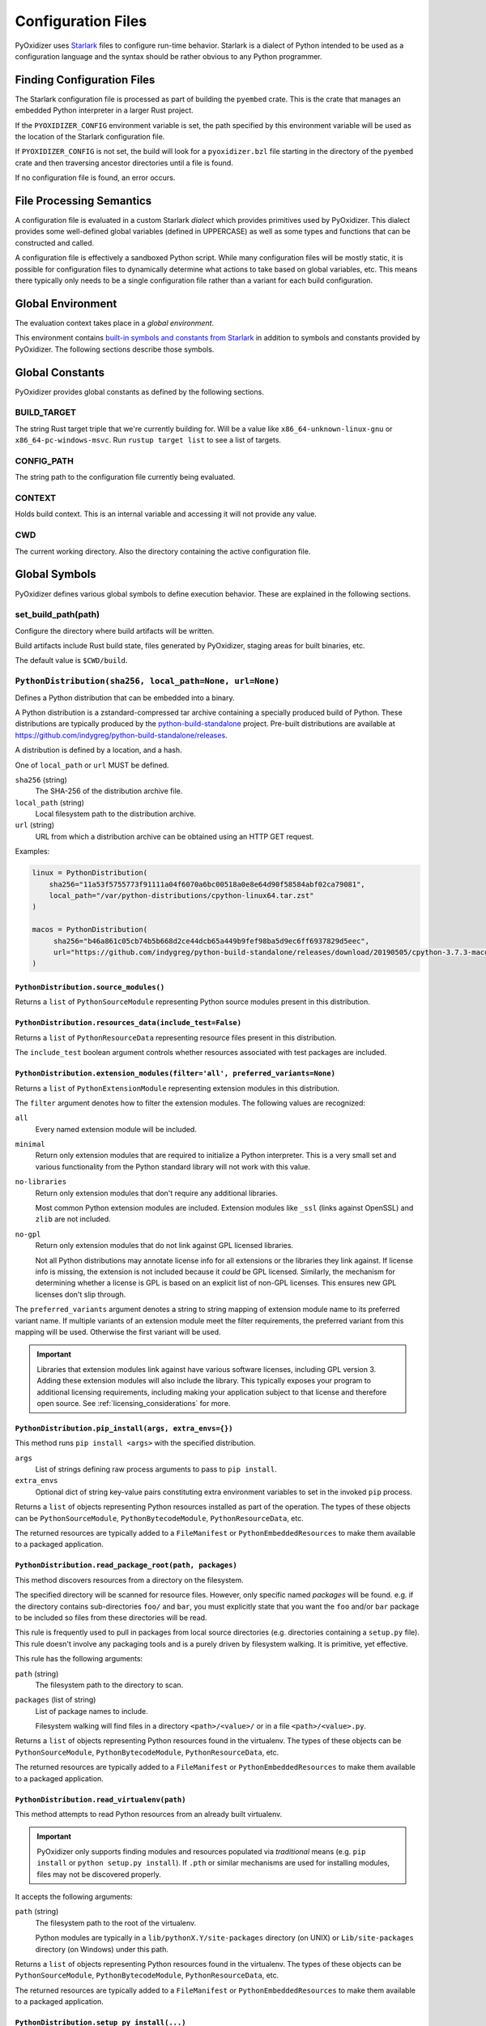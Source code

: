 .. _config_files:

===================
Configuration Files
===================

PyOxidizer uses `Starlark <https://github.com/bazelbuild/starlark>`_
files to configure run-time behavior. Starlark is a dialect of Python
intended to be used as a configuration language and the syntax should
be rather obvious to any Python programmer.

Finding Configuration Files
===========================

The Starlark configuration file is processed as part of building the ``pyembed``
crate. This is the crate that manages an embedded Python interpreter in a
larger Rust project.

If the ``PYOXIDIZER_CONFIG`` environment variable is set, the path specified
by this environment variable will be used as the location of the Starlark
configuration file.

If ``PYOXIDIZER_CONFIG`` is not set, the build will look for a
``pyoxidizer.bzl`` file starting in the directory of the ``pyembed``
crate and then traversing ancestor directories until a file is found.

If no configuration file is found, an error occurs.

File Processing Semantics
=========================

A configuration file is evaluated in a custom Starlark *dialect* which
provides primitives used by PyOxidizer. This dialect provides some
well-defined global variables (defined in UPPERCASE) as well as some
types and functions that can be constructed and called.

A configuration file is effectively a sandboxed Python script. While
many configuration files will be mostly static, it is possible for
configuration files to dynamically determine what actions to take based
on global variables, etc. This means there typically only needs to be a
single configuration file rather than a variant for each build configuration.

Global Environment
==================

The evaluation context takes place in a *global environment*.

This environment contains
`built-in symbols and constants from Starlark <https://github.com/bazelbuild/starlark/blob/master/spec.md#built-in-constants-and-functions>`_
in addition to symbols and constants provided by PyOxidizer. The
following sections describe those symbols.

Global Constants
================

PyOxidizer provides global constants as defined by the following sections.

BUILD_TARGET
------------

The string Rust target triple that we're currently building for. Will be
a value like ``x86_64-unknown-linux-gnu`` or ``x86_64-pc-windows-msvc``.
Run ``rustup target list`` to see a list of targets.

CONFIG_PATH
-----------

The string path to the configuration file currently being evaluated.

CONTEXT
-------

Holds build context. This is an internal variable and accessing it will
not provide any value.

CWD
---

The current working directory. Also the directory containing the active
configuration file.

Global Symbols
==============

PyOxidizer defines various global symbols to define execution
behavior. These are explained in the following sections.

set_build_path(path)
--------------------

Configure the directory where build artifacts will be written.

Build artifacts include Rust build state, files generated by PyOxidizer,
staging areas for built binaries, etc.

The default value is ``$CWD/build``.

.. _config_python_distribution:

``PythonDistribution(sha256, local_path=None, url=None)``
---------------------------------------------------------

Defines a Python distribution that can be embedded into a binary.

A Python distribution is a zstandard-compressed tar archive containing a
specially produced build of Python. These distributions are typically
produced by the
`python-build-standalone <https://github.com/indygreg/python-build-standalone>`_
project. Pre-built distributions are available at
https://github.com/indygreg/python-build-standalone/releases.

A distribution is defined by a location, and a hash.

One of ``local_path`` or ``url`` MUST be defined.

``sha256`` (string)
   The SHA-256 of the distribution archive file.

``local_path`` (string)
   Local filesystem path to the distribution archive.

``url`` (string)
   URL from which a distribution archive can be obtained using an HTTP GET
   request.

Examples:

.. code-block:: python

   linux = PythonDistribution(
       sha256="11a53f5755773f91111a04f6070a6bc00518a0e8e64d90f58584abf02ca79081",
       local_path="/var/python-distributions/cpython-linux64.tar.zst"
   )

   macos = PythonDistribution(
        sha256="b46a861c05cb74b5b668d2ce44dcb65a449b9fef98ba5d9ec6ff6937829d5eec",
        url="https://github.com/indygreg/python-build-standalone/releases/download/20190505/cpython-3.7.3-macos-20190506T0054.tar.zst"
   )

``PythonDistribution.source_modules()``
^^^^^^^^^^^^^^^^^^^^^^^^^^^^^^^^^^^^^^^

Returns a ``list`` of ``PythonSourceModule`` representing Python
source modules present in this distribution.

``PythonDistribution.resources_data(include_test=False)``
^^^^^^^^^^^^^^^^^^^^^^^^^^^^^^^^^^^^^^^^^^^^^^^^^^^^^^^^^

Returns a ``list`` of ``PythonResourceData`` representing resource files
present in this distribution.

The ``include_test`` boolean argument controls whether resources associated
with test packages are included.

.. _config_python_distribution_extension_modules:

``PythonDistribution.extension_modules(filter='all', preferred_variants=None)``
^^^^^^^^^^^^^^^^^^^^^^^^^^^^^^^^^^^^^^^^^^^^^^^^^^^^^^^^^^^^^^^^^^^^^^^^^^^^^^^

Returns a ``list`` of ``PythonExtensionModule`` representing extension
modules in this distribution.

The ``filter`` argument denotes how to filter the extension modules. The
following values are recognized:

``all``
   Every named extension module will be included.

``minimal``
   Return only extension modules that are required to initialize a
   Python interpreter. This is a very small set and various functionality
   from the Python standard library will not work with this value.

``no-libraries``
   Return only extension modules that don't require any additional libraries.

   Most common Python extension modules are included. Extension modules
   like ``_ssl`` (links against OpenSSL) and ``zlib`` are not included.

``no-gpl``
   Return only extension modules that do not link against GPL licensed
   libraries.

   Not all Python distributions may annotate license info for all extensions or
   the libraries they link against. If license info is missing, the extension is
   not included because it *could* be GPL licensed. Similarly, the mechanism for
   determining whether a license is GPL is based on an explicit list of non-GPL
   licenses. This ensures new GPL licenses don't slip through.

The ``preferred_variants`` argument denotes a string to string mapping of
extension module name to its preferred variant name. If multiple variants of
an extension module meet the filter requirements, the preferred variant from
this mapping will be used. Otherwise the first variant will be used.

.. important::

   Libraries that extension modules link against have various software
   licenses, including GPL version 3. Adding these extension modules will
   also include the library. This typically exposes your program to additional
   licensing requirements, including making your application subject to that
   license and therefore open source. See :ref:`licensing_considerations` for
   more.

``PythonDistribution.pip_install(args, extra_envs={})``
^^^^^^^^^^^^^^^^^^^^^^^^^^^^^^^^^^^^^^^^^^^^^^^^^^^^^^^

This method runs ``pip install <args>`` with the specified distribution.

``args``
   List of strings defining raw process arguments to pass to ``pip install``.

``extra_envs``
   Optional dict of string key-value pairs constituting extra environment
   variables to set in the invoked ``pip`` process.

Returns a ``list`` of objects representing Python resources installed as
part of the operation. The types of these objects can be ``PythonSourceModule``,
``PythonBytecodeModule``, ``PythonResourceData``, etc.

The returned resources are typically added to a ``FileManifest`` or
``PythonEmbeddedResources`` to make them available to a packaged
application.

``PythonDistribution.read_package_root(path, packages)``
^^^^^^^^^^^^^^^^^^^^^^^^^^^^^^^^^^^^^^^^^^^^^^^^^^^^^^^^

This method discovers resources from a directory on the filesystem.

The specified directory will be scanned for resource files. However,
only specific named *packages* will be found. e.g. if the directory
contains sub-directories ``foo/`` and ``bar``, you must explicitly
state that you want the ``foo`` and/or ``bar`` package to be included
so files from these directories will be read.

This rule is frequently used to pull in packages from local source
directories (e.g. directories containing a ``setup.py`` file). This
rule doesn't involve any packaging tools and is a purely driven by
filesystem walking. It is primitive, yet effective.

This rule has the following arguments:

``path`` (string)
   The filesystem path to the directory to scan.

``packages`` (list of string)
   List of package names to include.

   Filesystem walking will find files in a directory ``<path>/<value>/`` or in
   a file ``<path>/<value>.py``.

Returns a ``list`` of objects representing Python resources found in the virtualenv.
The types of these objects can be ``PythonSourceModule``, ``PythonBytecodeModule``,
``PythonResourceData``, etc.

The returned resources are typically added to a ``FileManifest`` or
``PythonEmbeddedResources`` to make them available to a packaged
application.

``PythonDistribution.read_virtualenv(path)``
^^^^^^^^^^^^^^^^^^^^^^^^^^^^^^^^^^^^^^^^^^^^

This method attempts to read Python resources from an already built
virtualenv.

.. important::

   PyOxidizer only supports finding modules and resources
   populated via *traditional* means (e.g. ``pip install`` or ``python setup.py
   install``). If ``.pth`` or similar mechanisms are used for installing modules,
   files may not be discovered properly.

It accepts the following arguments:

``path`` (string)
   The filesystem path to the root of the virtualenv.

   Python modules are typically in a ``lib/pythonX.Y/site-packages`` directory
   (on UNIX) or ``Lib/site-packages`` directory (on Windows) under this path.

Returns a ``list`` of objects representing Python resources found in the virtualenv.
The types of these objects can be ``PythonSourceModule``, ``PythonBytecodeModule``,
``PythonResourceData``, etc.

The returned resources are typically added to a ``FileManifest`` or
``PythonEmbeddedResources`` to make them available to a packaged
application.

``PythonDistribution.setup_py_install(...)``
^^^^^^^^^^^^^^^^^^^^^^^^^^^^^^^^^^^^^^^^^^^^

This method runs ``python setup.py install`` against a package at the
specified path.

It accepts the following arguments:

``package_path``
   String filesystem path to directory containing a ``setup.py`` to invoke.

``extra_envs={}``
   Optional dict of string key-value pairs constituting extra environment
   variables to set in the invoked ``python`` process.

``extra_global_arguments=[]``
   Optional list of strings of extra command line arguments to pass to
   ``python setup.py``. These will be added before the ``install``
   argument.

Returns a ``list`` of objects representing Python resources installed
as part of the operation. The types of these objects can be
``PythonSourceModule``, ``PythonBytecodeModule``, ``PythonResourceData``,
etc.

The returned resources are typically added to a ``FileManifest`` or
``PythonEmbeddedResources`` to make them available to a packaged application.

``default_python_distribution(build_target=None)``
--------------------------------------------------

Resolves the default ``PythonDistribution`` for the given build target,
which defaults to the active build target as defined by ``BUILD_TARGET``.

The ``pyoxidizer`` binary has a set of known distributions built-in
which are automatically available and used by default in autogenerated
config files. Typically you don't need to build your own distribution or
change the distribution manually: distributions are managed automatically
by ``pyoxidizer``.

``PythonSourceModule``
----------------------

This type represents Python source modules, agnostic of location.

Each instance has the following attributes:

``name`` (string)
   Fully qualified name of the module. e.g. ``foo.bar``.

``is_package`` (bool)
   Whether this module is also a Python package (or sub-package).

Instances cannot be manually constructed.

``PythonBytecodeModule``
------------------------

This type represents a Python module defined through bytecode.

Each instance has the following attributes:

``name`` (string)
   Fully qualified name of the module. e.g. ``foo.bar``

``optimize_level`` (int)
   Optimization level of compiled bytecode. Must be the value
  ``0``, ``1``, or ``2``.

``is_package`` (bool)
   Whether the module is also a Python package (or sub-package).

``PythonResourcesData``
-----------------------

This type represents Python resource data. Resource data is a named
blob associated with a Python package. It is typically accessed using
the ``importlib.resources`` API.

Each instance has the following attributes:

``package`` (string)
   Python package this resource is associated with.

``name`` (string)
   Name of this resource.

``PythonExtensionModule``
-------------------------

This type represents a compiled Python extension module.

Each instance has the following attributes:

``name`` (string)
   Unique name of the module being provided.

``PythonEmbeddedResources()``
-----------------------------

This type represents Python resources to embed in a Python binary.

This type is effectively a meta type representing collections of
different resource classes. Those resource classes include:

* Python modules as defined by Python source code.
* Python modules as defined by Python bytecode.
* Compiled Python extension modules.
* Resource files loadable through Python's ``importlib.resources``
  API.

``PythonEmbeddedResources.add_module_source(module)``
^^^^^^^^^^^^^^^^^^^^^^^^^^^^^^^^^^^^^^^^^^^^^^^^^^^^^

This method registers a Python source module with a ``PythonEmbeddedResources``
instance. The argument must be a ``PythonSourceModule`` instance.

If called multiple times for the same module, the last write wins.

``PythonEmbeddedResources.add_module_bytecode(module, optimize_level=0)``
^^^^^^^^^^^^^^^^^^^^^^^^^^^^^^^^^^^^^^^^^^^^^^^^^^^^^^^^^^^^^^^^^^^^^^^^^

This method registers a Python module bytecode with a
``PythonEmbeddedResources`` instance. The first argument must be a
``PythonSourceModule`` instance and the 2nd argument the value ``0``, ``1``,
or ``2``.

Only one level of bytecode can be registered per named module. If called
multiple times for the same module, the last write wins.

``PythonEmbeddedResources.add_resource_data(resource)``
^^^^^^^^^^^^^^^^^^^^^^^^^^^^^^^^^^^^^^^^^^^^^^^^^^^^^^^

This method adds a ``PythonResourceData`` instance to the
``PythonEmbeddedResources`` instance, making that resource available
via in-memory access.

If multiple resources sharing the same ``(package, name)`` pair are added,
the last added one is used.

``PythonEmbeddedResources.add_extension_module(module)``
^^^^^^^^^^^^^^^^^^^^^^^^^^^^^^^^^^^^^^^^^^^^^^^^^^^^^^^^

This method registers a ``PythonExtensionModule`` instance with a
``PythonEmbeddedResources`` instance. The extension module will be statically
linked into the binary produced from the ``PythonEmbeddedResources``
instance.

If multiple extension modules with the same name are added, the last
added one is used.

``PythonEmbeddedResources.add_python_resource(...)``
^^^^^^^^^^^^^^^^^^^^^^^^^^^^^^^^^^^^^^^^^^^^^^^^^^^^

This method registers a Python resource of various types. It accepts a
``resource`` argument which can be a ``PythonSourceModule``,
``PythonBytecodeModule``, ``PythonResourceData``, or ``PythonExtensionModule``
and registers that resource with this instance. This method is a glorified
proxy to the appropriate ``add_*`` method.

The following arguments are accepted:

``resource``
   The resource to add to the embedded Python environment.

``add_source_module`` (bool)
   When the resource is a ``PythonSourceModule``, this flag determines
   whether to add the source for that resource.

   Default is ``True``.

``add_bytecode_module`` (bool)
   When the resource is a ``PythonSourceModule``, this flag determines
   whether to add the bytecode for that module source.

   Default is ``True``.

``optimize_level`` (int)
   Bytecode optimization level when compiling bytecode.

``PythonEmbeddedResources.add_python_resources(...)``
^^^^^^^^^^^^^^^^^^^^^^^^^^^^^^^^^^^^^^^^^^^^^^^^^^^^^

This method registers an iterable of Python resources of various types.
This method is identical to ``PythonEmbeddedResources.add_python_resource()``
except the first argument is an iterable of resources. All other arguments
are identical.

``PythonEmbeddedResources.filter_from_files(files=[], glob_patterns=[])``
^^^^^^^^^^^^^^^^^^^^^^^^^^^^^^^^^^^^^^^^^^^^^^^^^^^^^^^^^^^^^^^^^^^^^^^^^

This method filters all embedded resources (source modules, bytecode modules,
and resource names) currently present on the instance through a set of
resource names resolved from files.

This method accepts the following arguments:

``files`` (array of string)
   List of filesystem paths to files containing resource names. The file
   must be valid UTF-8 and consist of a ``\n`` delimited list of resource
   names. Empty lines and lines beginning with ``#`` are ignored.

``glob_files`` (array of string)
   List of glob matching patterns of filter files to read. ``*`` denotes
   all files in a directory. ``**`` denotes recursive directories. This
   uses the Rust ``glob`` crate under the hood and the documentation for that
   crate contains more pattern matching info.

   The files read by this argument must be the same format as documented
   by the ``files`` argument.

All defined files are first read and the resource names encountered are
unioned into a set. This set is then used to filter entities currently
registered with the instance.

``python_embedded_resources_from_distribution(...)``
^^^^^^^^^^^^^^^^^^^^^^^^^^^^^^^^^^^^^^^^^^^^^^^^^^^^

Construct a ``PythonEmbeddedResources`` from a ``PythonDistribution`` instance,
with control over common settings.

The arguments are as follows:

``dist`` (``PythonDistribution``)
   The Python distribution to use.

   If not defined, the result of ``default_python_distribution()`` will be used.

``extension_module_filter`` (``str``)
   The filter to apply to determine which extension modules to add.

   See :ref:`config_python_distribution_extension_modules`_ for what
   values are accepted and their behavior.

   Default is ``all``.

``preferred_extension_module_variants`` (``dict`` of ``string`` to ``string``)
   Preferred extension module variants to use. See
   See :ref:`config_python_distribution_extension_modules`_ for behavior.

   Default is ``None``, which will use the first variant.

``include_sources`` (``bool``)
   Boolean to control whether sources of Python modules are added in addition
   to bytecode.

   Default is ``True``.

``include_resources`` (``bool``)
   Boolean to control whether non-module resource data from the distribution is
   added.

   Default is ``False``.

``include_test`` (``bool``)
   Boolean to control whether test-specific objects are included.

   Default is ``False``.

.. _config_embedded_python_config:

``EmbeddedPythonConfig(...)```
------------------------------

This type configures the default behavior of the embedded Python interpreter.

Embedded Python interpreters are configured and instantiated using a
``pyembed::PythonConfig`` data structure. The ``pyembed`` crate defines a
default instance of this data structure with parameters defined by the settings
in this type.

.. note::

   If you are writing custom Rust code and constructing a custom
   ``pyembed::PythonConfig`` instance and don't use the default instance, this
   config type is not relevant to you and can be omitted from your config
   file.

The following arguments can be defined to control the default ``PythonConfig``
behavior:

``bytes_warning`` (int)
   Controls the value of
   ``Py_BytesWarningFlag <https://docs.python.org/3/c-api/init.html#c.Py_BytesWarningFlag>`_.

   Default is ``0``.

``dont_write_bytecode`` (bool)
   Controls the value of
   `Py_DontWriteBytecodeFlag <https://docs.python.org/3/c-api/init.html#c.Py_DontWriteBytecodeFlag>`_.

   This is only relevant if the interpreter is configured to import modules
   from the filesystem.

   Default is ``True``.

``ignore_environment`` (bool)
   Controls the value of
   `Py_IgnoreEnvironmentFlag <https://docs.python.org/3/c-api/init.html#c.Py_IgnoreEnvironmentFlag>`_.

   This is likely wanted for embedded applications that don't behave like
   ``python`` executables.

   Default is ``True``.

``inspect`` (bool)
   Controls the value of
   `Py_InspectFlag <https://docs.python.org/3/c-api/init.html#c.Py_InspectFlag>`_.

   Default is ``False``.

``interactive`` (bool)
   Controls the value of
   `Py_InteractiveFlag <https://docs.python.org/3/c-api/init.html#c.Py_InspectFlag>`_.

   Default is ``False``.

``isolated`` (bool)
   Controls the value of
   `Py_IsolatedFlag <https://docs.python.org/3/c-api/init.html#c.Py_IsolatedFlag>`_.

``legacy_windows_fs_encoding`` (bool)
   Controls the value of
   `Py_LegacyWindowsFSEncodingFlag <https://docs.python.org/3/c-api/init.html#c.Py_LegacyWindowsFSEncodingFlag>`_.

   Only affects Windows.

   Default is ``False``.

``legacy_windows_stdio`` (bool)
   Controls the value of
   `Py_LegacyWindowsStdioFlag <https://docs.python.org/3/c-api/init.html#c.Py_LegacyWindowsStdioFlag>`_.

   Only affects Windows.

   Default is ``False``.

``no_site`` (bool)
   Controls the value of
   `Py_NoSiteFlag <https://docs.python.org/3/c-api/init.html#c.Py_NoSiteFlag>`_.

   The ``site`` module is typically not needed for standalone Python applications.

   Default is ``True``.

``no_user_site_directory`` (bool)
   Controls the value of
   `Py_NoUserSiteDirectory <https://docs.python.org/3/c-api/init.html#c.Py_NoUserSiteDirectory>`_.

   Default is ``True``.

``optimize_level`` (bool)
   Controls the value of
   `Py_OptimizeFlag <https://docs.python.org/3/c-api/init.html#c.Py_OptimizeFlag>`_.

   Default is ``0``, which is the Python default. Only the values ``0``, ``1``,
   and ``2`` are accepted.

   This setting is only relevant if ``dont_write_bytecode`` is ``false`` and Python
   modules are being imported from the filesystem.

``parser_debug`` (bool)
   Controls the value of
   `Py_DebugFlag <https://docs.python.org/3/c-api/init.html#c.Py_DebugFlag>`_.

   Default is ``False``.

``quiet`` (bool)
   Controls the value of
   `Py_QuietFlag <https://docs.python.org/3/c-api/init.html#c.Py_QuietFlag>`_.

``stdio_encoding`` (string)
   Defines the encoding and error handling mode for Python's standard I/O
   streams (``sys.stdout``, etc). Values are of the form ``encoding:error`` e.g.
   ``utf-8:ignore`` or ``latin1-strict``.

   If defined, the ``Py_SetStandardStreamEncoding()`` function is called during
   Python interpreter initialization. If not, the Python defaults are used.

``unbuffered_stdio`` (bool)
   Controls the value of
   `Py_UnbufferedStdioFlag <https://docs.python.org/3/c-api/init.html#c.Py_UnbufferedStdioFlag>`_.

   Setting this makes the standard I/O streams unbuffered.

   Default is ``False``.

``use_hash_seed`` (bool)
   Controls the value of
   `https://docs.python.org/3/c-api/init.html#c.Py_HashRandomizationFlag`_.

   Default is ``False``.

``filesystem_importer`` (bool)
   Controls whether to enable Python's filesystem based importer. Enabling
   this importer allows Python modules to be imported from the filesystem.

   Default is ``False`` (since PyOxidizer prefers embedding Python modules in
   binaries).

``sys_frozen`` (bool)
   Controls whether to set the ``sys.frozen`` attribute to ``True``. If
   ``false``, ``sys.frozen`` is not set.

   Default is ``False``.

``sys_meipass`` (bool)
   Controls whether to set the ``sys._MEIPASS`` attribute to the path of
   the executable.

   Setting this and ``sys_frozen`` to ``true`` will emulate the
   `behavior of PyInstaller <https://pyinstaller.readthedocs.io/en/v3.3.1/runtime-information.html>`_
   and could possibly help self-contained applications that are aware of
   PyInstaller also work with PyOxidizer.

   Default is ``False``.

``sys_paths`` (array of strings)
   Defines filesystem paths to be added to ``sys.path``.

   Setting this value will imply ``filesystem_importer = true``.

   The special token ``$ORIGIN`` in values will be expanded to the absolute
   path of the directory of the executable at run-time. For example,
   if the executable is ``/opt/my-application/pyapp``, ``$ORIGIN`` will
   expand to ``/opt/my-application`` and the value ``$ORIGIN/lib`` will
   expand to ``/opt/my-application/lib``.

   If defined in multiple sections, new values completely overwrite old
   values (values are not merged).

   Default is an empty array (``[]``).

``raw_allocator`` (string)
   Which memory allocator to use for the ``PYMEM_DOMAIN_RAW`` allocator.

   This controls the lowest level memory allocator used by Python. All Python
   memory allocations use memory allocated by this allocator (higher-level
   allocators call into this pool to allocate large blocks then allocate
   memory out of those blocks instead of using the *raw* memory allocator).

   Values can be ``jemalloc``, ``rust``, or ``system``.

   ``jemalloc`` will have Python use the jemalloc allocator directly.

   ``rust`` will use Rust's global allocator (whatever that may be).

   ``system`` will use the default allocator functions exposed to the binary
   (``malloc()``, ``free()``, etc).

   The ``jemalloc`` allocator requires the ``jemalloc-sys`` crate to be
   available. A run-time error will occur if ``jemalloc`` is configured but this
   allocator isn't available.

   **Important**: the ``rust`` crate is not recommended because it introduces
   performance overhead.

   Default is ``jemalloc`` on non-Windows targets and ``system`` on Windows.
   (The ``jemalloc-sys`` crate doesn't work on Windows MSVC targets.)

.. _config_terminfo_resolution:

``terminfo_resolution`` (string)
   How the terminal information database (``terminfo``) should be configured.

   See :ref:`terminfo_database` for more about terminal databases.

   The value ``dynamic`` (the default) looks at the currently running
   operating system and attempts to do something reasonable. For example, on
   Debian based distributions, it will look for the ``terminfo`` database in
   ``/etc/terminfo``, ``/lib/terminfo``, and ``/usr/share/terminfo``, which is
   how Debian configures ``ncurses`` to behave normally. Similar behavior exists
   for other recognized operating systems. If the operating system is unknown,
   PyOxidizer falls back to looking for the ``terminfo`` database in well-known
   directories that often contain the database (like ``/usr/share/terminfo``).

   The value ``none`` indicates that no configuration of the ``terminfo``
   database path should be performed. This is useful for applications that
   don't interact with terminals. Using ``none`` can prevent some filesystem
   I/O at application startup.

   The value ``static`` indicates that a static path should be used for the
   path to the ``terminfo`` database. That path should be provided by the
   ``terminfo_dirs`` configuration option.

   ``terminfo`` is not used on Windows and this setting is ignored on that
   platform.

``terminfo_dirs``
   Path to the ``terminfo`` database. See the above documentation for
   ``terminfo_resolution`` for more on the ``terminfo`` database.

   This value consists of a ``:`` delimited list of filesystem paths that
   ``ncurses`` should be configured to use. This value will be used to
   populate the ``TERMINFO_DIRS`` environment variable at application run time.

``write_modules_directory_env`` (string)
   Environment variable that defines a directory where ``modules-<UUID>`` files
   containing a ``\n`` delimited list of loaded Python modules (from ``sys.modules``)
   will be written upon interpreter shutdown.

   If this setting is not defined or if the environment variable specified by its
   value is not present at run-time, no special behavior will occur. Otherwise,
   the environment variable's value is interpreted as a directory, that directory
   and any of its parents will be created, and a ``modules-<UUID>`` file will
   be written to the directory.

   This setting is useful for determining which Python modules are loaded when
   running Python code.

.. _config_embedded_python_run:

Python Run Mode
---------------

Embedded Python interpreters are configured and instantiated using a
``pyembed::PythonConfig`` data structure. The ``pyembed`` crate defines a
default instance of this data structure with parameters defined by a
``PythonRunMode`` instance.

.. note::

   If you are writing custom Rust code and constructing a custom
   ``pyembed::PythonConfig`` instance and don't use the default instance, this
   config section is not relevant to you and can be omitted from your config
   file.

The sections below denote ways of constructing ``PythonRunMode``
instances.

``python_run_mode_eval(code)``
^^^^^^^^^^^^^^^^^^^^^^^^^^^^^^

This mode will evaluate a string containing Python code after the
interpreter initializes.

This mode requires the ``code`` argument to be set to a string containing
Python code to run.

Example:

.. code-block:: python

   python_run_mode = python_run_mode_eval("import mymodule; mymodule.main()")

``python_run_mode_module(module)``
^^^^^^^^^^^^^^^^^^^^^^^^^^^^^^^^^^

This mode will load a named Python module as the ``__main__`` module and
then execute that module.

This mode requires the ``module`` argument to be set to the string value of
the module to load as ``__main__``.

Example:

.. code-block:: python

   python_run_mode = python_run_mode_module("mymodule")

``python_run_mode_repl()``
^^^^^^^^^^^^^^^^^^^^^^^^^^

This mode will launch an interactive Python REPL connected to stdin. This
is similar to the behavior of running a ``python`` executable without any
arguments.

Example:

.. code-block:: python

   python_run_mode = python_run_mode_repl()

``python_run_mode_noop()``
^^^^^^^^^^^^^^^^^^^^^^^^^^

This mode will do nothing. It is provided for completeness sake.

``PythonExecutable(...)``
-------------------------

The ``PythonExecutable`` type represents an executable file containing
the Python interpreter, Python resources to make available to the interpreter,
and a default run-time configuration for that interpreter.

Instances are constructed by passing arguments to a ``PythonExecutable()``
function. The accepted arguments are:

``name`` (``str``)
   The name of the application being built. This will be used to construct the
   default filename of the executable.

``distribution`` (``PythonDistribution``)
   The Python distribution to use to construct this executable. The
   interpreter from the distribution will be compiled into the produced
   executable.

``resources`` (``PythonEmbeddedResources``)
   Python resources to make available to the embedded interpreter.

``config`` (``PythonEmbeddedConfig``)
   The default configuration of the embedded Python interpreter.

``run_mode`` (``PythonRunMode``)
   The default run-time behavior of the embedded Python interpreter.

``FileManifest()``
------------------

The ``FileManifest`` type represents a set of files and their content.

``FileManifest`` instances are used to represent things like the final
filesystem layout of an installed application.

Conceptually, a ``FileManifest`` is a dict mapping relative paths to
file content.

``FileManifest.add_python_resource(prefix, value)``
^^^^^^^^^^^^^^^^^^^^^^^^^^^^^^^^^^^^^^^^^^^^^^^^^^^

This method adds a Python resource to a ``FileManifest`` instance in
a specified directory prefix. A *Python resource* here can be a
``PythonSourceModule``, ``PythonBytecodeModule``, ``PythonResourceData``,
or ``PythonExtensionModule``.

This method can be used to place the Python resources derived from another
type or action in the filesystem next to an application binary.

``FileManifest.add_python_resources(prefix, values)``
^^^^^^^^^^^^^^^^^^^^^^^^^^^^^^^^^^^^^^^^^^^^^^^^^^^^^

This method adds an iterable of Python resources to a ``FileManifest``
instance in a specified directory prefix. This is effectively a wrapper
for ``for value in values: self.add_python_resource(prefix, value)``.

For example, to place the Python distribution's standard library Python
source modules in a directory named ``lib``::

   m = FileManifest()
   dist = default_python_distribution()
   m.add_python_resources(dist.source_modules())

``FileManifest.install(path, replace=True)``
^^^^^^^^^^^^^^^^^^^^^^^^^^^^^^^^^^^^^^^^^^^^^^

This method writes the content of the ``FileManifest`` to a directory
specified by ``path``. The path is evaluated relative to the path
specified by ``BUILD_PATH``.

If ``replace`` is True (the default), the destination directory will
be deleted and the final state of the destination directory should
exactly match the state of the ``FileManifest``.

.. _config_distribution:

Distributions
-------------

Instances of the ``Distribution`` type define application distributions
that can be produced. An application distribution is an entity that can be shared
across machines to *distribute* the application. Application distributions include
archives, installers, packages, etc.

Distributions can be constructed from types defined in the following sections.

``TarballDistribution(path_prefix=None)``
^^^^^^^^^^^^^^^^^^^^^^^^^^^^^^^^^^^^^^^^^

This distribution will produce a tar archive from the contents of the
application directory.

This type accepts the following keys:

``path_prefix``
   String value that will be prepended to paths in the archive. By default,
   archive members have no path prefix and extraction of the archive will
   typically place files in the current directory. Specify this option to
   prefix all archive members with a path prefix.

``WixInstaller(...)``
^^^^^^^^^^^^^^^^^^^^^

This distribution will produce Windows installers via the
`WiX Toolset <https://wixtoolset.org/>`_. These installers allow the application
to be easily installed on Windows.

This type accepts the following arguments:

``msi_upgrade_code_x86``
   UUID to use for the x86 MSI installer. If not defined, a deterministic
   UUID based on the application name will be used.

``msi_upgrade_code_amd64``
   UUID to use for the x64 MSI installer. If not defined, a deterministic
   UUID based on the application name will be used.

``bundle_upgrade_code``
   UUID to use for the unified ``.exe`` bundle installer. The bundle installer
   contains the application's MSI installer as well as other dependencies (such
   as the Visual C++ Redistributable). This is typically the installer given to
   users.

   If not defined, a deterministic UUID based on the application name will be
   used.

``Config(...)``
---------------

This type defines the build configuration of an application. All the other types
in this file do nothing unless they are passed to a ``Config`` instance.

This type accepts the following arguments:

``application_name`` (``string``)
   Defines the name of the application to build.

   This also corresponds to the name of the Rust binary to be built.
   A ``cargo build --bin <application_name>`` must work.

``embedded_python_config`` (``EmbeddedPythonConfig``)
   Defines the default settings of the embedded Python interpreter.

``python_distribution`` (``PythonDistribution``)
   Defines the Python distribution to use to build the application.

``python_run_mode`` (``PythonRunMode``)
   Defines the default Python execution behavior of the embedded Python
   interpreter.

``distributions`` (``Distribution``)
   Packaged distributions to build for this application.
